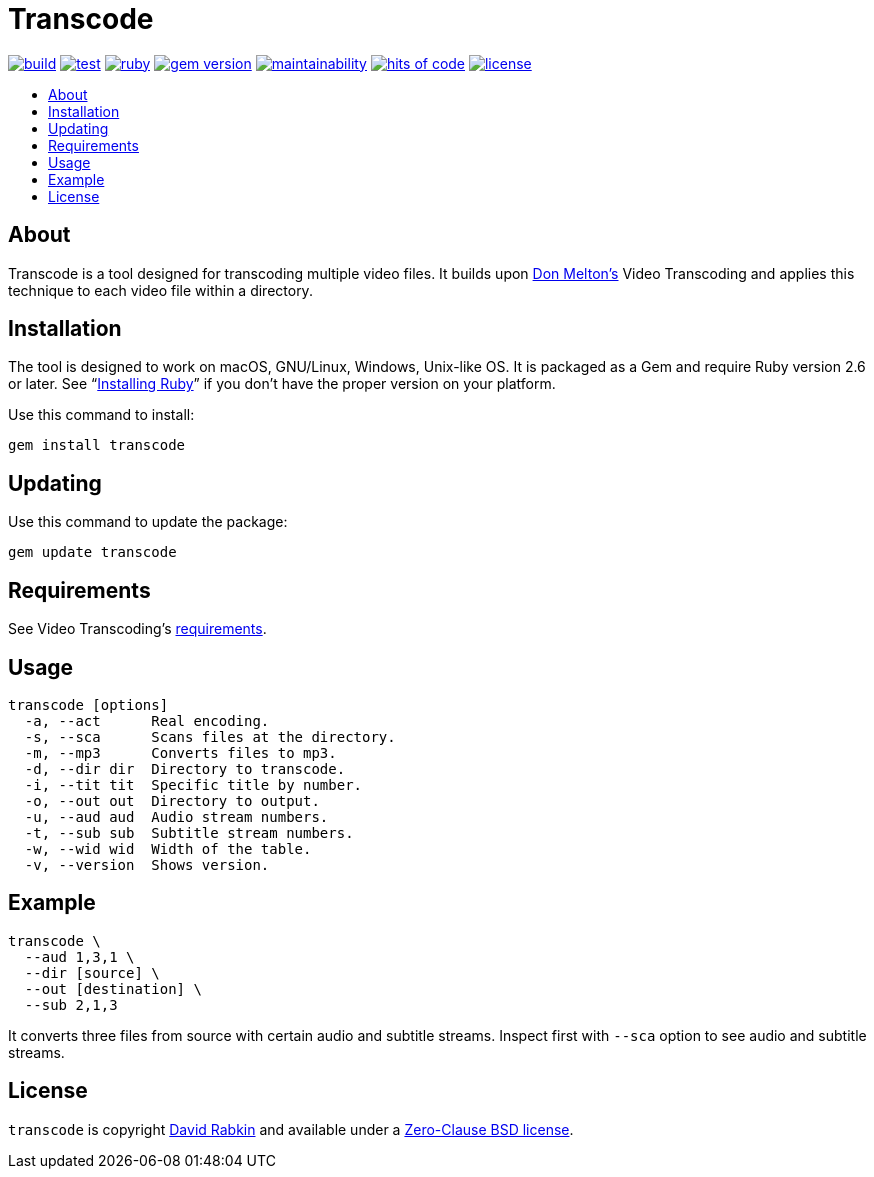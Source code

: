 // Settings:
:toc: macro
:!toc-title:
// URLs:
:img-build: https://ci.appveyor.com/api/projects/status/yqxb43ltxrjj776a?svg=true
:img-gem: https://badge.fury.io/rb/transcode.svg
:img-hoc: https://hitsofcode.com/github/rdavid/transcode?branch=master&label=hits%20of%20code
:img-license: https://img.shields.io/github/license/rdavid/transcode?color=blue&labelColor=gray&logo=freebsd&logoColor=lightgray&style=flat
:img-maintainability: https://api.codeclimate.com/v1/badges/5e21a1c1f8a3923584e3/maintainability
:img-ruby: https://github.com/rdavid/transcode/actions/workflows/ruby.yml/badge.svg
:img-test: https://github.com/rdavid/transcode/actions/workflows/test.yml/badge.svg
:url-build: https://ci.appveyor.com/project/rdavid/transcode
:url-cv: http://cv.rabkin.co.il
:url-gem: https://badge.fury.io/rb/transcode
:url-hoc: https://hitsofcode.com/view/github/rdavid/transcode?branch=master
:url-license: https://github.com/rdavid/transcode/blob/master/LICENSES/0BSD.txt
:url-maintainability: https://codeclimate.com/github/rdavid/transcode/maintainability
:url-melton: http://donmelton.com
:url-reuse: https://github.com/fsfe/reuse-action
:url-ruby: https://www.ruby-lang.org/en/documentation/installation
:url-ruby-ci: https://github.com/rdavid/transcode/actions/workflows/ruby.yml
:url-test: https://github.com/rdavid/transcode/actions/workflows/test.yml
:url-video: https://github.com/donmelton/video_transcoding
:url-vale: https://vale.sh
:url-yamllint: https://github.com/adrienverge/yamllint

= Transcode

image:{img-build}[build,link={url-build}]
image:{img-test}[test,link={url-test}]
image:{img-ruby}[ruby,link={url-ruby-ci}]
image:{img-gem}[gem version,link={url-gem}]
image:{img-maintainability}[maintainability,link={url-maintainability}]
image:{img-hoc}[hits of code,link={url-hoc}]
image:{img-license}[license,link={url-license}]

toc::[]

== About

Transcode is a tool designed for transcoding multiple video files.
It builds upon {url-melton}[Don Melton's] Video Transcoding and applies
this technique to each video file within a directory.

== Installation

The tool is designed to work on macOS, GNU/Linux, Windows, Unix-like OS.
It is packaged as a Gem and require Ruby version 2.6 or later.
See "`https://www.ruby-lang.org/en/documentation/installation/[Installing Ruby]`"
if you don't have the proper version on your platform.

Use this command to install:

[,sh]
----
gem install transcode
----

== Updating

Use this command to update the package:

[,sh]
----
gem update transcode
----

== Requirements

See Video Transcoding's https://github.com/donmelton/video_transcoding/blob/master/README.md?ts=2#requirements[requirements].

== Usage

[,sh]
----
transcode [options]
  -a, --act      Real encoding.
  -s, --sca      Scans files at the directory.
  -m, --mp3      Converts files to mp3.
  -d, --dir dir  Directory to transcode.
  -i, --tit tit  Specific title by number.
  -o, --out out  Directory to output.
  -u, --aud aud  Audio stream numbers.
  -t, --sub sub  Subtitle stream numbers.
  -w, --wid wid  Width of the table.
  -v, --version  Shows version.
----

== Example

[,sh]
----
transcode \
  --aud 1,3,1 \
  --dir [source] \
  --out [destination] \
  --sub 2,1,3
----

It converts three files from source with certain audio and subtitle streams.
Inspect first with `--sca` option to see audio and subtitle streams.

== License

`transcode` is copyright {url-cv}[David Rabkin] and available under a
{url-license}[Zero-Clause BSD license].
